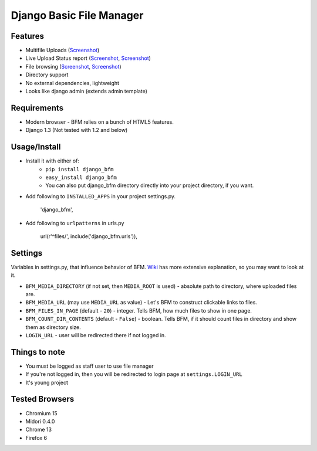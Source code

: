 Django Basic File Manager
=========================

Features
--------

- Multifile Uploads (`Screenshot <https://github.com/simukis/django-bfm/blob/master/screenshots/Open%20Files.png>`_)
- Live Upload Status report (`Screenshot <https://github.com/simukis/django-bfm/blob/master/screenshots/Upload2.gif>`_, `Screenshot <https://github.com/simukis/django-bfm/blob/master/screenshots/Upload.gif>`_)
- File browsing (`Screenshot <https://github.com/simukis/django-bfm/blob/master/screenshots/Basic%20File%20Manager%20-%20Browse.png>`_, `Screenshot <https://github.com/simukis/django-bfm/blob/master/screenshots/Basic%20File%20Manager%20-%20Browse%20Directory.png>`_)
- Directory support
- No external dependencies, lightweight
- Looks like django admin (extends admin template)

Requirements
------------

- Modern browser - BFM relies on a bunch of HTML5 features.
- Django 1.3 (Not tested with 1.2 and below)

Usage/Install
-------------

- Install it with either of:
    + ``pip install django_bfm``
    + ``easy_install django_bfm``
    + You can also put django_bfm directory directly into your project directory, if you want.
- Add following to ``INSTALLED_APPS`` in your project settings.py.

    'django_bfm',

- Add following to ``urlpatterns`` in urls.py

    url(r'^files/', include('django_bfm.urls')),

Settings
--------

Variables in settings.py, that influence behavior of BFM. `Wiki <https://github.com/simukis/django-bfm/wiki/Settings>`_ has more extensive explanation, so you may want to look at it.

- ``BFM_MEDIA_DIRECTORY`` (if not set, then ``MEDIA_ROOT`` is used) - absolute path to directory, where uploaded files are.
- ``BFM_MEDIA_URL`` (may use ``MEDIA_URL`` as value) - Let's BFM to construct clickable links to files.
- ``BFM_FILES_IN_PAGE`` (default - ``20``) - integer. Tells BFM, how much files to show in one page.
- ``BFM_COUNT_DIR_CONTENTS`` (default - ``False``) - boolean. Tells BFM, if it should count files in directory and show them as directory size.
- ``LOGIN_URL`` - user will be redirected there if not logged in.

Things to note
--------------

- You must be logged as staff user to use file manager
- If you're not logged in, then you will be redirected to login page at ``settings.LOGIN_URL``
- It's young project

Tested Browsers
---------------

- Chromium 15
- Midori 0.4.0
- Chrome 13
- Firefox 6
